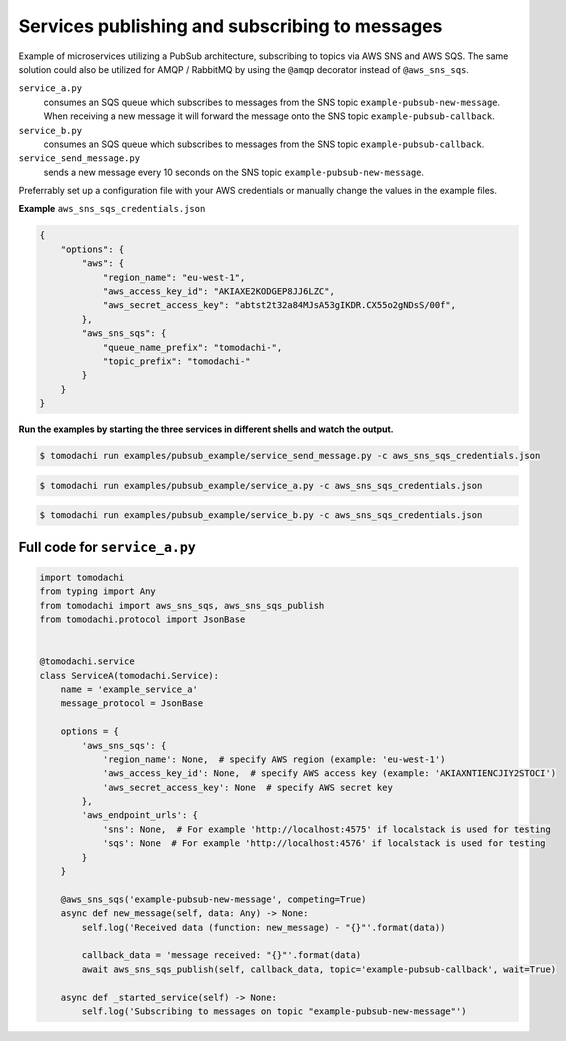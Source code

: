 Services publishing and subscribing to messages
-----------------------------------------------
Example of microservices utilizing a PubSub architecture, subscribing to topics via AWS SNS and AWS SQS. The same solution could also be utilized for AMQP / RabbitMQ by using the ``@amqp`` decorator instead of ``@aws_sns_sqs``.

``service_a.py``
  consumes an SQS queue which subscribes to messages from the SNS topic ``example-pubsub-new-message``. When receiving a new message it will forward the message onto the SNS topic ``example-pubsub-callback``.

``service_b.py``
  consumes an SQS queue which subscribes to messages from the SNS topic ``example-pubsub-callback``.

``service_send_message.py``
  sends a new message every 10 seconds on the SNS topic ``example-pubsub-new-message``.


Preferrably set up a configuration file with your AWS credentials or manually change the values in the example files.

**Example** ``aws_sns_sqs_credentials.json``

.. code:: json

    {
        "options": {
            "aws": {
                "region_name": "eu-west-1",
                "aws_access_key_id": "AKIAXE2KODGEP8JJ6LZC",
                "aws_secret_access_key": "abtst2t32a84MJsA53gIKDR.CX55o2gNDsS/00f",
            },
            "aws_sns_sqs": {
                "queue_name_prefix": "tomodachi-",
                "topic_prefix": "tomodachi-"
            }
        }
    }


**Run the examples by starting the three services in different shells and watch the output.**

.. code:: bash

    $ tomodachi run examples/pubsub_example/service_send_message.py -c aws_sns_sqs_credentials.json

.. code:: bash

    $ tomodachi run examples/pubsub_example/service_a.py -c aws_sns_sqs_credentials.json

.. code:: bash

    $ tomodachi run examples/pubsub_example/service_b.py -c aws_sns_sqs_credentials.json


Full code for ``service_a.py``
^^^^^^^^^^^^^^^^^^^^^^^^^^^^^^

.. code:: python

    import tomodachi
    from typing import Any
    from tomodachi import aws_sns_sqs, aws_sns_sqs_publish
    from tomodachi.protocol import JsonBase


    @tomodachi.service
    class ServiceA(tomodachi.Service):
        name = 'example_service_a'
        message_protocol = JsonBase

        options = {
            'aws_sns_sqs': {
                'region_name': None,  # specify AWS region (example: 'eu-west-1')
                'aws_access_key_id': None,  # specify AWS access key (example: 'AKIAXNTIENCJIY2STOCI')
                'aws_secret_access_key': None  # specify AWS secret key
            },
            'aws_endpoint_urls': {
                'sns': None,  # For example 'http://localhost:4575' if localstack is used for testing
                'sqs': None  # For example 'http://localhost:4576' if localstack is used for testing
            }
        }

        @aws_sns_sqs('example-pubsub-new-message', competing=True)
        async def new_message(self, data: Any) -> None:
            self.log('Received data (function: new_message) - "{}"'.format(data))

            callback_data = 'message received: "{}"'.format(data)
            await aws_sns_sqs_publish(self, callback_data, topic='example-pubsub-callback', wait=True)

        async def _started_service(self) -> None:
            self.log('Subscribing to messages on topic "example-pubsub-new-message"')
